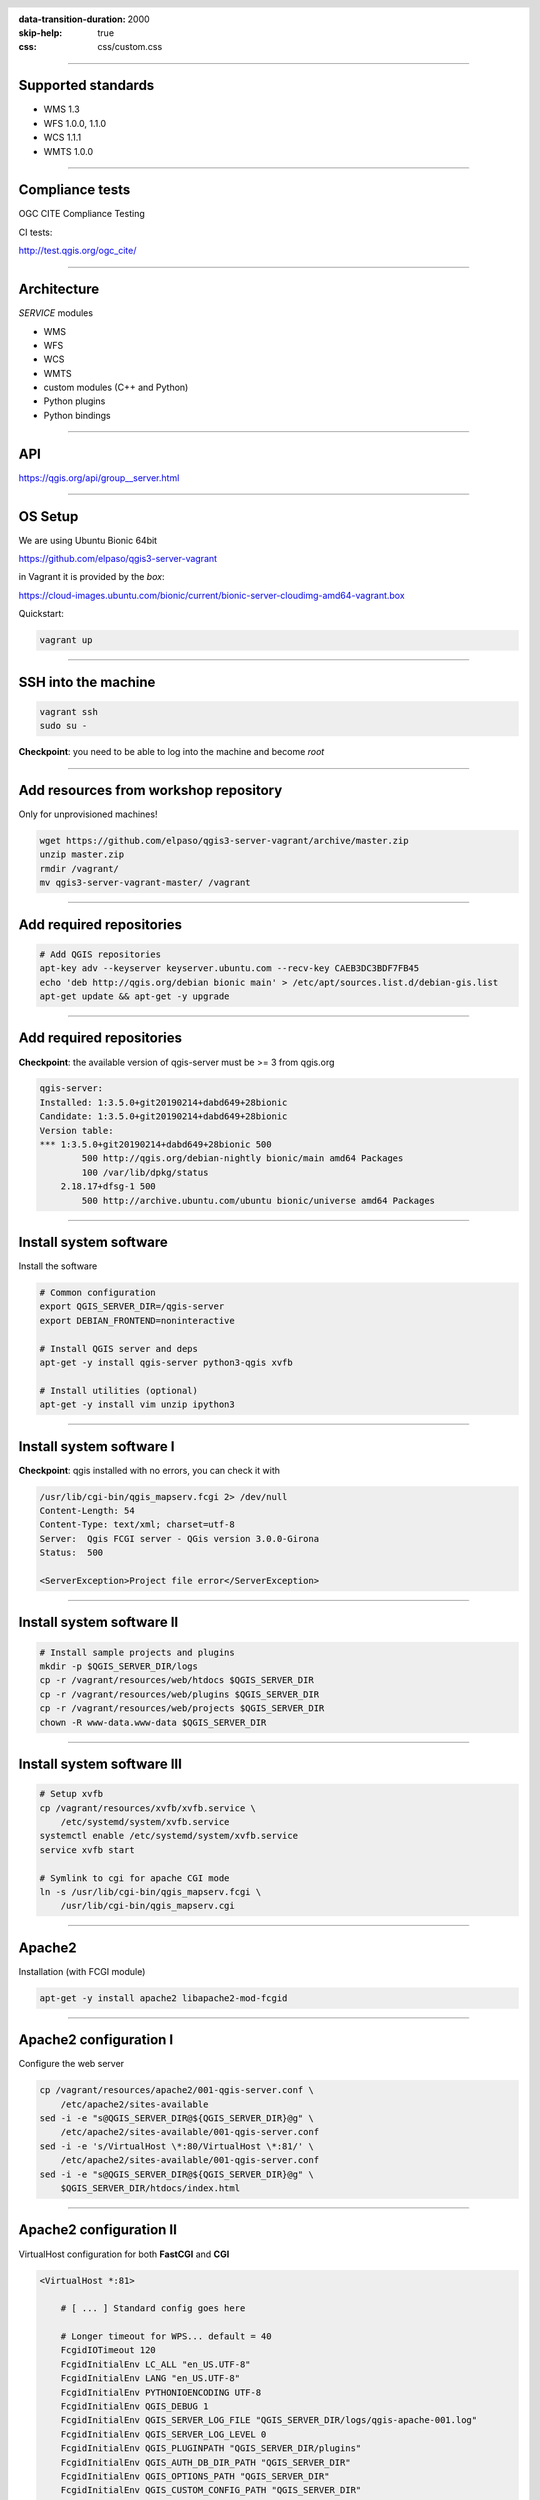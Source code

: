 :data-transition-duration: 2000
:skip-help: true
:css: css/custom.css

.. title:: QGIS Server Workshop 2018

.. header::

   .. image:: images/qgis-icon.png


.. footer::

    Introduction to QGIS Server Workshop 2018

----


Supported standards
====================

+ WMS 1.3
+ WFS 1.0.0, 1.1.0
+ WCS 1.1.1
+ WMTS 1.0.0

----

Compliance tests
================

OGC CITE Compliance Testing

CI tests:

http://test.qgis.org/ogc_cite/


----

Architecture
=============

`SERVICE` modules

+ WMS
+ WFS
+ WCS
+ WMTS
+ custom modules (C++ and Python)

+ Python plugins
+ Python bindings

----

API
===

https://qgis.org/api/group__server.html

----

OS Setup
====================

We are using Ubuntu Bionic 64bit

https://github.com/elpaso/qgis3-server-vagrant

in Vagrant it is provided by the *box*:

https://cloud-images.ubuntu.com/bionic/current/bionic-server-cloudimg-amd64-vagrant.box


Quickstart:

.. code:: bash

    vagrant up

----

SSH into the machine
====================

.. code:: bash

    vagrant ssh
    sudo su -

**Checkpoint**: you need to be able to log into the machine and become `root`

----

Add resources from workshop repository
======================================

Only for unprovisioned machines!

.. code:: bash

    wget https://github.com/elpaso/qgis3-server-vagrant/archive/master.zip
    unzip master.zip
    rmdir /vagrant/
    mv qgis3-server-vagrant-master/ /vagrant

----

Add required repositories
=========================

.. code:: bash

    # Add QGIS repositories
    apt-key adv --keyserver keyserver.ubuntu.com --recv-key CAEB3DC3BDF7FB45
    echo 'deb http://qgis.org/debian bionic main' > /etc/apt/sources.list.d/debian-gis.list
    apt-get update && apt-get -y upgrade

----

Add required repositories
=========================

**Checkpoint**: the available version of qgis-server must be >= 3 from qgis.org

.. code:: bash

    qgis-server:
    Installed: 1:3.5.0+git20190214+dabd649+28bionic
    Candidate: 1:3.5.0+git20190214+dabd649+28bionic
    Version table:
    *** 1:3.5.0+git20190214+dabd649+28bionic 500
            500 http://qgis.org/debian-nightly bionic/main amd64 Packages
            100 /var/lib/dpkg/status
        2.18.17+dfsg-1 500
            500 http://archive.ubuntu.com/ubuntu bionic/universe amd64 Packages


----

Install system software
=======================

Install the software

.. code:: bash

    # Common configuration
    export QGIS_SERVER_DIR=/qgis-server
    export DEBIAN_FRONTEND=noninteractive

    # Install QGIS server and deps
    apt-get -y install qgis-server python3-qgis xvfb

    # Install utilities (optional)
    apt-get -y install vim unzip ipython3


----

Install system software I
===========================

**Checkpoint**: qgis installed with no errors, you can check it with

.. code:: bash

    /usr/lib/cgi-bin/qgis_mapserv.fcgi 2> /dev/null
    Content-Length: 54
    Content-Type: text/xml; charset=utf-8
    Server:  Qgis FCGI server - QGis version 3.0.0-Girona
    Status:  500

    <ServerException>Project file error</ServerException>


----

Install system software II
===========================


.. code:: bash

    # Install sample projects and plugins
    mkdir -p $QGIS_SERVER_DIR/logs
    cp -r /vagrant/resources/web/htdocs $QGIS_SERVER_DIR
    cp -r /vagrant/resources/web/plugins $QGIS_SERVER_DIR
    cp -r /vagrant/resources/web/projects $QGIS_SERVER_DIR
    chown -R www-data.www-data $QGIS_SERVER_DIR


----

Install system software III
=============================

.. code:: bash

    # Setup xvfb
    cp /vagrant/resources/xvfb/xvfb.service \
        /etc/systemd/system/xvfb.service
    systemctl enable /etc/systemd/system/xvfb.service
    service xvfb start

    # Symlink to cgi for apache CGI mode
    ln -s /usr/lib/cgi-bin/qgis_mapserv.fcgi \
        /usr/lib/cgi-bin/qgis_mapserv.cgi

----

Apache2
======================

Installation (with FCGI module)

.. code:: bash

    apt-get -y install apache2 libapache2-mod-fcgid


-----

Apache2 configuration I
=========================

Configure the web server

.. code:: bash

    cp /vagrant/resources/apache2/001-qgis-server.conf \
        /etc/apache2/sites-available
    sed -i -e "s@QGIS_SERVER_DIR@${QGIS_SERVER_DIR}@g" \
        /etc/apache2/sites-available/001-qgis-server.conf
    sed -i -e 's/VirtualHost \*:80/VirtualHost \*:81/' \
        /etc/apache2/sites-available/001-qgis-server.conf
    sed -i -e "s@QGIS_SERVER_DIR@${QGIS_SERVER_DIR}@g" \
        $QGIS_SERVER_DIR/htdocs/index.html



-----

Apache2 configuration II
=========================

VirtualHost configuration for both **FastCGI** and **CGI**

.. code:: bash

    <VirtualHost *:81>

        # [ ... ] Standard config goes here

        # Longer timeout for WPS... default = 40
        FcgidIOTimeout 120
        FcgidInitialEnv LC_ALL "en_US.UTF-8"
        FcgidInitialEnv LANG "en_US.UTF-8"
        FcgidInitialEnv PYTHONIOENCODING UTF-8
        FcgidInitialEnv QGIS_DEBUG 1
        FcgidInitialEnv QGIS_SERVER_LOG_FILE "QGIS_SERVER_DIR/logs/qgis-apache-001.log"
        FcgidInitialEnv QGIS_SERVER_LOG_LEVEL 0
        FcgidInitialEnv QGIS_PLUGINPATH "QGIS_SERVER_DIR/plugins"
        FcgidInitialEnv QGIS_AUTH_DB_DIR_PATH "QGIS_SERVER_DIR"
        FcgidInitialEnv QGIS_OPTIONS_PATH "QGIS_SERVER_DIR"
        FcgidInitialEnv QGIS_CUSTOM_CONFIG_PATH "QGIS_SERVER_DIR"
        FcgidInitialEnv DISPLAY ":99"

-----

Apache2 configuration IV
=========================

**CGI**

.. code:: bash

        # For simple CGI: ignored by fcgid
        SetEnv LC_ALL "en_US.UTF-8"
        SetEnv LANG "en_US.UTF-8"
        SetEnv PYTHONIOENCODING UTF-8
        SetEnv QGIS_DEBUG 1
        SetEnv QGIS_SERVER_LOG_FILE "QGIS_SERVER_DIR/logs/qgis-apache-001.log"
        SetEnv QGIS_SERVER_LOG_LEVEL 0
        SetEnv QGIS_PLUGINPATH "QGIS_SERVER_DIR/plugins"
        SetEnv QGIS_AUTH_DB_DIR_PATH "QGIS_SERVER_DIR"
        SetEnv QGIS_OPTIONS_PATH "QGIS_SERVER_DIR"
        SetEnv QGIS_CUSTOM_CONFIG_PATH "QGIS_SERVER_DIR"
        SetEnv DISPLAY ":99"

----

Apache2 configuration V
=========================

.. code:: bash

        # Needed for QGIS plugin HTTP BASIC auth
        <IfModule mod_fcgid.c>
            RewriteEngine on
            RewriteCond %{HTTP:Authorization} .
            RewriteRule .* - [E=HTTP_AUTHORIZATION:%{HTTP:Authorization}]
        </IfModule>

        ScriptAlias /cgi-bin/ /usr/lib/cgi-bin/
        <Directory "/usr/lib/cgi-bin">
            AllowOverride All
            Options +ExecCGI -MultiViews +FollowSymLinks
            Allow from all
            AddHandler cgi-script .cgi
            AddHandler fcgid-script .fcgi
            Require all granted
        </Directory>

    </VirtualHost>

-----

Apache2 configuration VI
=========================

Enable sites and restart

.. code:: bash

    a2enmod rewrite # Only required by some plugins
    a2enmod cgid # Required by plain old CGI
    a2dissite 000-default
    a2ensite 001-qgis-server

    # Listen on port 81 instead of 80 (nginx)
    sed -i -e 's/Listen 80/Listen 81/' /etc/apache2/ports.conf

    service apache2 restart # Restart the server


**Checkpoint**: check wether Apache is listening on localhost port 8081 http://localhost:8081

----

Nginx Installation
===================

.. code:: bash

    # Install the software
    export DEBIAN_FRONTEND=noninteractive
    apt-get -y install nginx

----

Nginx configuration I
=======================

.. code:: bash

    rm /etc/nginx/sites-enabled/default
    cp /vagrant/resources/nginx/qgis-server \
        /etc/nginx/sites-enabled
    sed -i -e "s@QGIS_SERVER_DIR@${QGIS_SERVER_DIR}@" \
        /etc/nginx/sites-enabled/qgis-server

----

Nginx configuration II
=======================

.. code:: bash

    # Extract server name and port from HTTP_HOST, this
    # is needed because we are behind a VMs mapped port

    map $http_host $parsed_server_name {
        default  $host;
        "~(?P<h>[^:]+):(?P<p>.*+)" $h;
    }

    map $http_host $parsed_server_port {
        default  $host;
        "~(?P<h>[^:]+):(?P<p>.*+)" $p;
    }

----

Nginx configuration III
=======================

Load balancing
(round robin default, or least_conn;)

.. code:: php

    upstream qgis_mapserv_backend {
        server unix:/run/qgis_mapserv4.sock;
        server unix:/run/qgis_mapserv3.sock;
        server unix:/run/qgis_mapserv2.sock;
        server unix:/run/qgis_mapserv1.sock;

    }

Note: sessions and persistence (ip-hash)!

----

Nginx configuration IV
=======================

.. code:: bash

    server {
        listen 80 default_server;
        listen [::]:80 default_server;

        # This is vital
        underscores_in_headers on;

        root /qgis-server/htdocs;

        location / {
                # First attempt to serve request as file, then
                # as directory, then fall back to displaying a 404.
                try_files $uri $uri/ =404;
        }

----

Nginx configuration V
=======================

.. code:: bash

        location /cgi-bin/ {
            # Disable gzip (it makes scripts feel slower since they
            # have to complete before getting gzipped)
            gzip off;

            # Fastcgi socket
            fastcgi_pass  qgis_mapserv_backend;

            # $http_host contains the original server name and port, such as: "localhost:8080"
            # QGIS Server behind a VM needs this parsed values in order to automatically
            # get the correct values for the online resource URIs
            fastcgi_param SERVER_NAME       $parsed_server_name;
            fastcgi_param SERVER_PORT       $parsed_server_port;

            # Fastcgi parameters, include the standard ones
            # (note: this needs to be last or it will overwrite fastcgi_param set above)
            include /etc/nginx/fastcgi_params;

        }
    }


----

Systemd configuration for FastCGI
===================================

Socket

.. code:: bash

    # Path: /etc/systemd/system/qgis-server-fcgi@.socket
    # systemctl enable qgis-server-fcgi@{1..4}.socket && systemctl start qgis-server-fcgi@{1..4}.socket

    [Unit]
    Description = QGIS Server FastCGI Socket (instance %i)

    [Socket]
    SocketUser = www-data
    SocketGroup = www-data
    SocketMode = 0660
    ListenStream = /run/qgis_mapserv%i.sock

    [Install]
    WantedBy = sockets.target

----


Systemd configuration for FastCGI 2
===================================

Service

.. code:: bash

    # Path: /etc/systemd/system/qgis-server-fcgi@.service
    # systemctl start qgis-server-fcgi@{1..4}.service

    [Unit]
    Description = QGIS Server Tracker FastCGI backend (instance %i)

    [Service]
    User = www-data
    Group = www-data
    ExecStart = /usr/lib/cgi-bin/qgis_mapserv.fcgi
    StandardInput = socket
    #StandardOutput = null
    #StandardError = null
    StandardOutput=syslog
    StandardError=syslog
    SyslogIdentifier=qgis-server-fcgi
    WorkingDirectory=/tmp

    Restart = always


----

Systemd configuration for FastCGI 3
===================================

Service

.. code:: bash

    # Environment
    Environment="QGIS_AUTH_DB_DIR_PATH=QGIS_SERVER_DIR/projects"
    Environment="QGIS_SERVER_LOG_FILE=QGIS_SERVER_DIR/logs/qgis-server-fcgi.log"
    Environment="QGIS_SERVER_LOG_LEVEL=0"
    Environment="QGIS_DEBUG=1"
    # Temporary workaround for #18230
    Environment="QGIS_PREFIX_PATH=/usr"
    Environment="DISPLAY=:99"
    Environment="QGIS_PLUGINPATH=QGIS_SERVER_DIR/plugins"
    Environment="QGIS_OPTIONS_PATH=QGIS_SERVER_DIR"
    Environment="QGIS_CUSTOM_CONFIG_PATH=QGIS_SERVER_DIR"

    [Install]
    WantedBy = multi-user.target

----

Checkpoint: Apache2
===========================

Check **WMS** on localhost 8081 in the browser

http://localhost:8081

Follow the links!


----

Checkpoint: Nginx
===========================

Check **WMS** on localhost 8080 in the browser

http://localhost:8080

Follow the links!

----

Checkpoint: QGIS as a Client
===================================

Check **WMS** and **WFS** using QGIS as a client.

Check that **WFS** requires a "username" and "password"

Check that **WWS** *GetFeatureInfo* returns a (blueish) formatted HTML

Note: a test project with pre-configured endpoints
is available in the `resources/qgis/` directory.

----

Checkpoint: WMS search
=================================

Searching features with **WMS**

.. code::

    http://localhost:8080/cgi-bin/qgis_mapserv.fcgi?
    MAP=/qgis-server/projects/helloworld.qgs&SERVICE=WMS
    &REQUEST=GetFeatureInfo&CRS=EPSG%3A4326&WIDTH=1794&HEIGHT=1194
    &LAYERS=world&QUERY_LAYERS=world&
    FILTER=world%3A%22NAME%22%20%3D%20%27SPAIN%27

The filter is a QGIS Expression:

**FILTER=world:"NAME" = 'SPAIN'**

* Field name is enclosed in double quotes, literal string in single quotes
* You need one space between the operator and tokens


----

Checkpoint: highlighting
=================================

The **SELECTION** parameter can highlight features from one or more layers:
Vector features can be selected by passing comma separated lists with feature ids in *GetMap* and *GetPrint*.
Example: *SELECTION=mylayer1:3,6,9;mylayer2:1,5,6*

.. code::

    http://localhost:8080/cgi-bin/qgis_mapserv.fcgi?
    MAP=/qgis-server/projects/helloworld.qgs&SERVICE=WMS&VERSION=1.3.0&
    SELECTION=world%3A44&REQUEST=GetMap&FORMAT=image%2Fpng&TRANSPARENT=true&
    LAYERS=world&CRS=EPSG%3A4326&STYLES=&DPI=180&WIDTH=1794&HEIGHT=1194&
    BBOX=31.7944%2C-18.2153%2C58.0297%2C21.20361


----

Checkpoint: printing
==============================

From composer templates (with substitutions!)

.. code:: xml

  <Layouts>
    <Layout units="mm" printResolution="300" name="Printable World"
    worldFileMap="{db75b0bf-f2f1-42e6-9727-1b6b21d8862e}">
    ...

FORMAT can be any of PDF, PNG
See also: DXF Export

----

Checkpoint: printing URL
==============================

.. code::

    http://localhost:8080/cgi-bin/qgis_mapserv.fcgi?
    MAP=/qgis-server/projects/helloworld.qgs&SERVICE=WMS&VERSION=1.1.1&
    REQUEST=GetPrint&TEMPLATE=Printable%20World&CRS=EPSG%3A4326&
    map0:EXTENT=4,52,14,58&FORMAT=png&LAYERS=bluemarble,world

----

Checkpoint: printing substitutions
===================================

- Assign an *ID* to the label
- add *label_name=Your custom text*
- as an ID, choose a word that is not reserved in **WMS**

.. code::

    http://localhost:8080/cgi-bin/qgis_mapserv.fcgi?
    MAP=/qgis-server/projects/helloworld.qgs&SERVICE=WMS&
    VERSION=1.1.1&REQUEST=GetPrint&TEMPLATE=Printable%20World
    &CRS=EPSG%3A4326&map0:EXTENT=4,52,14,58&FORMAT=png
    &LAYERS=bluemarble,world&print_title=Custom%20print%20title!

----

QGIS Server 2.x and python
============================

Since QGIS 2.8

.. code:: python

    from qgis.server import QgsServer
    s = QgsServer()
    header, body = s.handleRequest(
        'MAP=/qgis-server/projects/helloworld.qgs' +
        '&SERVICE=WMS&REQUEST=GetCapabilities')
    print(header, body)

Full script:
https://github.com/qgis/QGIS/blob/release-2_18/tests/src/python/qgis_wrapped_server.py

----

QGIS Server 3.x and python
============================

Since QGIS 2.99

.. code:: python

    from qgis.core import QgsApplication
    from qgis.server import *
    qgs_app = QgsApplication([], False)
    qgs_server = QgsServer()
    request = QgsBufferServerRequest(
        'http://localhost:8081/?MAP=/qgis-server/projects/helloworld.qgs' +
        '&SERVICE=WMS&REQUEST=GetCapabilities')
    response = QgsBufferServerResponse()
    qgs_server.handleRequest(request, response)
    print(response.headers(), response.body())
    qgs_app.exitQgis()

Full script:
https://github.com/qgis/QGIS/blob/master/tests/src/python/qgis_wrapped_server.py

----

QGIS Server and python plugins
==================================

See presentation: http://www.itopen.it/bulk/nodebo/Presentations/Server%20Plugins/index.html

There are no substantial differences between plugins API in 2.x and 3.x

----

QGIS Server Access Control Plugins
==================================

Since QGIS 2.12

Fine-grained control over layers, features and attributes!

https://docs.qgis.org/testing/en/docs/pyqgis_developer_cookbook/server.html#access-control-plugin


Example:
https://github.com/elpaso/qgis3-server-vagrant/blob/master/resources/web/plugins/accesscontrol/accesscontrol.py


----

QGIS Server 3.x and python services
===================================

Since QGIS 2.99

New server **plugin-based** architecture!

You can now create custom services in pure *Python*.

Example: https://github.com/elpaso/qgis3-server-vagrant/blob/master/resources/web/plugins/customservice/customservice.py

----

QGIS Server Python application 1
================================

Systemd

.. code:: bash

    # Listen on ports 809%i
    # Path: /etc/systemd/system/qgis-server-python@.service
    # systemctl start qgis-server-python@{1..4}.service


    [Unit]
    Description = QGIS Server Tracker Python backend (instance %i)

    [Service]
    User = www-data
    Group = www-data
    ExecStart = /qgis-server/qgis_wrapped_server_wsgi.py
    StandardInput = null
    #StandardOutput = null
    #StandardError = null
    StandardOutput=syslog
    StandardError=syslog
    SyslogIdentifier=qgis-server-python
    WorkingDirectory=/tmp

    Restart = always

----

QGIS Server Python application 2
================================

Systemd

.. code:: bash

    # Environment
    Environment=QGIS_SERVER_PORT=809%i
    Environment="QGIS_AUTH_DB_DIR_PATH=/qgis-server/projects"
    Environment="QGIS_SERVER_LOG_FILE=/qgis-server/logs/qgis-server-python.log"
    Environment="QGIS_SERVER_LOG_LEVEL=0"
    Environment="QGIS_DEBUG=1"
    # Temporary workaround for #18230
    # Not required in 3.4: Environment="QGIS_PREFIX_PATH=/usr"
    Environment="DISPLAY=:99"
    Environment="QGIS_PLUGINPATH=/qgis-server/plugins"
    Environment="QGIS_OPTIONS_PATH=/qgis-server"
    Environment="QGIS_CUSTOM_CONFIG_PATH=/qgis-server"

    [Install]
    WantedBy = multi-user.target

----

Caching
============================

A QGIS Server instance caches:

+ capabilities
+ projects

Caches are **not** shared among instances.

Layers are **not** cached.

Caching is generally delegated to different tier,
caching solutions are expecially recommended for serving
tiles:

+ mapproxy https://mapproxy.org/
+ tilecache http://tilecache.org/
+ tilestache http://tilestache.org/

Look for metatiles support if your layers contain labels.

----

Other examples
=====================

The Python QGIS tests contain a comprehensive set
of scripts to test all possible services of QGIS
Server:

https://github.com/qgis/QGIS/tree/master/tests/src/python

----

Authenticated layers in QGIS Server
===================================

QGIS authentication DB `qgis-auth.db` path can be specified with
the environment variable `QGIS_AUTH_DB_DIR_PATH`

`QGIS_AUTH_PASSWORD_FILE` environment variable can contain the
master password required to decrypt the authentication DB.

Note: ensure to limit the file as only readable by the Server’s process user and to not store the file within web-accessible directories.

----

Parallel rendering
============================================


`QGIS_SERVER_PARALLEL_RENDERING`

Activates parallel rendering for WMS GetMap requests. It’s disabled (false) by default. Available values are:

0 or false (case insensitive)
1 or true (case insensitive)

`QGIS_SERVER_MAX_THREADS`

Number of threads to use when parallel rendering is activated. Default value is -1 to use the number of processor cores.


----

Logging
=======


`QGIS_SERVER_LOG_FILE`

Specify path and filename. Make sure that server has proper permissions for writing to file. File should be created automatically, just send some requests to server. If it’s not there, check permissions.


`QGIS_SERVER_LOG_LEVEL`

Specify desired log level. Available values are:

0 or `INFO` (log all requests)
1 or `WARNING`
2 or `CRITICAL` (log just critical errors, suitable for production purposes)


Release cycle
=============

LTR: 12 months support

https://www.qgis.org/it/site/getinvolved/development/roadmap.html#release-schedule
